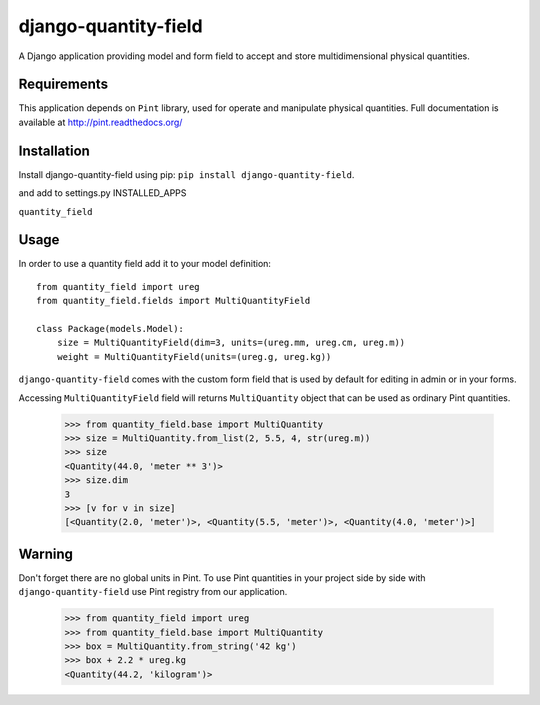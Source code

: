 =====================
django-quantity-field
=====================

A Django application providing model and form field
to accept and store multidimensional physical quantities.


Requirements
============

This application depends on ``Pint`` library, used for operate
and manipulate physical quantities. Full documentation is
available at http://pint.readthedocs.org/


Installation
============

Install django-quantity-field using pip: ``pip install django-quantity-field``.

and add to settings.py INSTALLED_APPS

``quantity_field``


Usage
=====

In order to use a quantity field add it to your model definition::

    from quantity_field import ureg
    from quantity_field.fields import MultiQuantityField

    class Package(models.Model):
        size = MultiQuantityField(dim=3, units=(ureg.mm, ureg.cm, ureg.m))
        weight = MultiQuantityField(units=(ureg.g, ureg.kg))

``django-quantity-field`` comes with the custom form field that is
used by default for editing in admin or in your forms.

Accessing ``MultiQuantityField`` field will returns ``MultiQuantity`` object
that can be used as ordinary Pint quantities.

    >>> from quantity_field.base import MultiQuantity
    >>> size = MultiQuantity.from_list(2, 5.5, 4, str(ureg.m))
    >>> size
    <Quantity(44.0, 'meter ** 3')>
    >>> size.dim
    3
    >>> [v for v in size]
    [<Quantity(2.0, 'meter')>, <Quantity(5.5, 'meter')>, <Quantity(4.0, 'meter')>]


Warning
=======

Don't forget there are no global units in Pint. To use Pint quantities
in your project side by side with ``django-quantity-field`` use
Pint registry from our application.

    >>> from quantity_field import ureg
    >>> from quantity_field.base import MultiQuantity
    >>> box = MultiQuantity.from_string('42 kg')
    >>> box + 2.2 * ureg.kg
    <Quantity(44.2, 'kilogram')>
